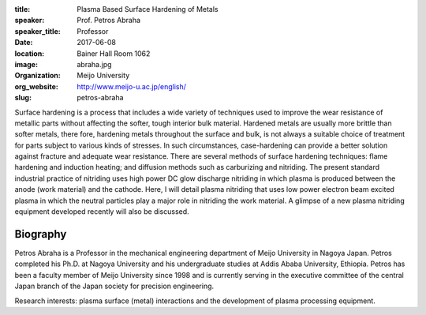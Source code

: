 :title: Plasma Based Surface Hardening of Metals
:speaker: Prof. Petros Abraha
:speaker_title: Professor
:date: 2017-06-08
:location: Bainer Hall Room 1062
:image: abraha.jpg
:organization: Meijo University
:org_website: http://www.meijo-u.ac.jp/english/
:slug: petros-abraha

Surface hardening is a process that includes a wide variety of techniques used
to improve the wear resistance of metallic parts without affecting the softer,
tough interior bulk material. Hardened metals are usually more brittle than
softer metals, there fore, hardening metals throughout the surface and bulk, is
not always a suitable choice of treatment for parts subject to various kinds of
stresses. In such circumstances, case-hardening can provide a better solution
against fracture and adequate wear resistance. There are several methods of
surface hardening techniques: flame hardening and induction heating; and
diffusion methods such as carburizing and nitriding. The present standard
industrial practice of nitriding uses high power DC glow discharge nitriding in
which plasma is produced between the anode (work material) and the cathode.
Here, I will detail plasma nitriding that uses low power electron beam excited
plasma in which the neutral particles play a major role in nitriding the work
material. A glimpse of a new plasma nitriding equipment developed recently will
also be discussed.

Biography
=========

Petros Abraha is a Professor in the mechanical engineering department of Meijo
University in Nagoya Japan. Petros completed his Ph.D. at Nagoya University and
his undergraduate studies at Addis Ababa University, Ethiopia. Petros has been
a faculty member of Meijo University since 1998 and is currently serving in the
executive committee of the central Japan branch of the Japan society for
precision engineering.

Research interests: plasma surface (metal) interactions and the development of
plasma processing equipment.
